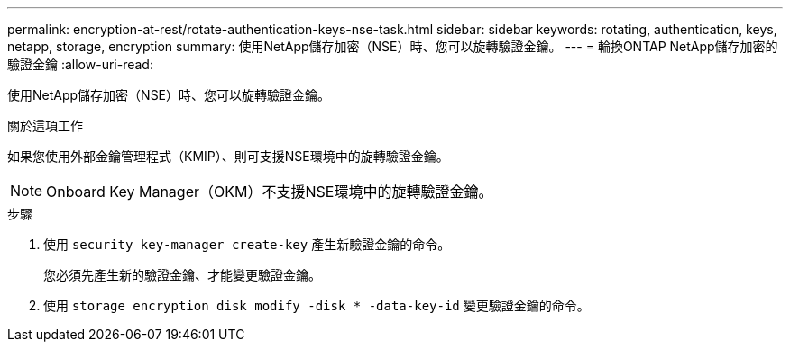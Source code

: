 ---
permalink: encryption-at-rest/rotate-authentication-keys-nse-task.html 
sidebar: sidebar 
keywords: rotating, authentication, keys, netapp, storage, encryption 
summary: 使用NetApp儲存加密（NSE）時、您可以旋轉驗證金鑰。 
---
= 輪換ONTAP NetApp儲存加密的驗證金鑰
:allow-uri-read: 


[role="lead"]
使用NetApp儲存加密（NSE）時、您可以旋轉驗證金鑰。

.關於這項工作
如果您使用外部金鑰管理程式（KMIP）、則可支援NSE環境中的旋轉驗證金鑰。


NOTE: Onboard Key Manager（OKM）不支援NSE環境中的旋轉驗證金鑰。

.步驟
. 使用 `security key-manager create-key` 產生新驗證金鑰的命令。
+
您必須先產生新的驗證金鑰、才能變更驗證金鑰。

. 使用 `storage encryption disk modify -disk * -data-key-id` 變更驗證金鑰的命令。

